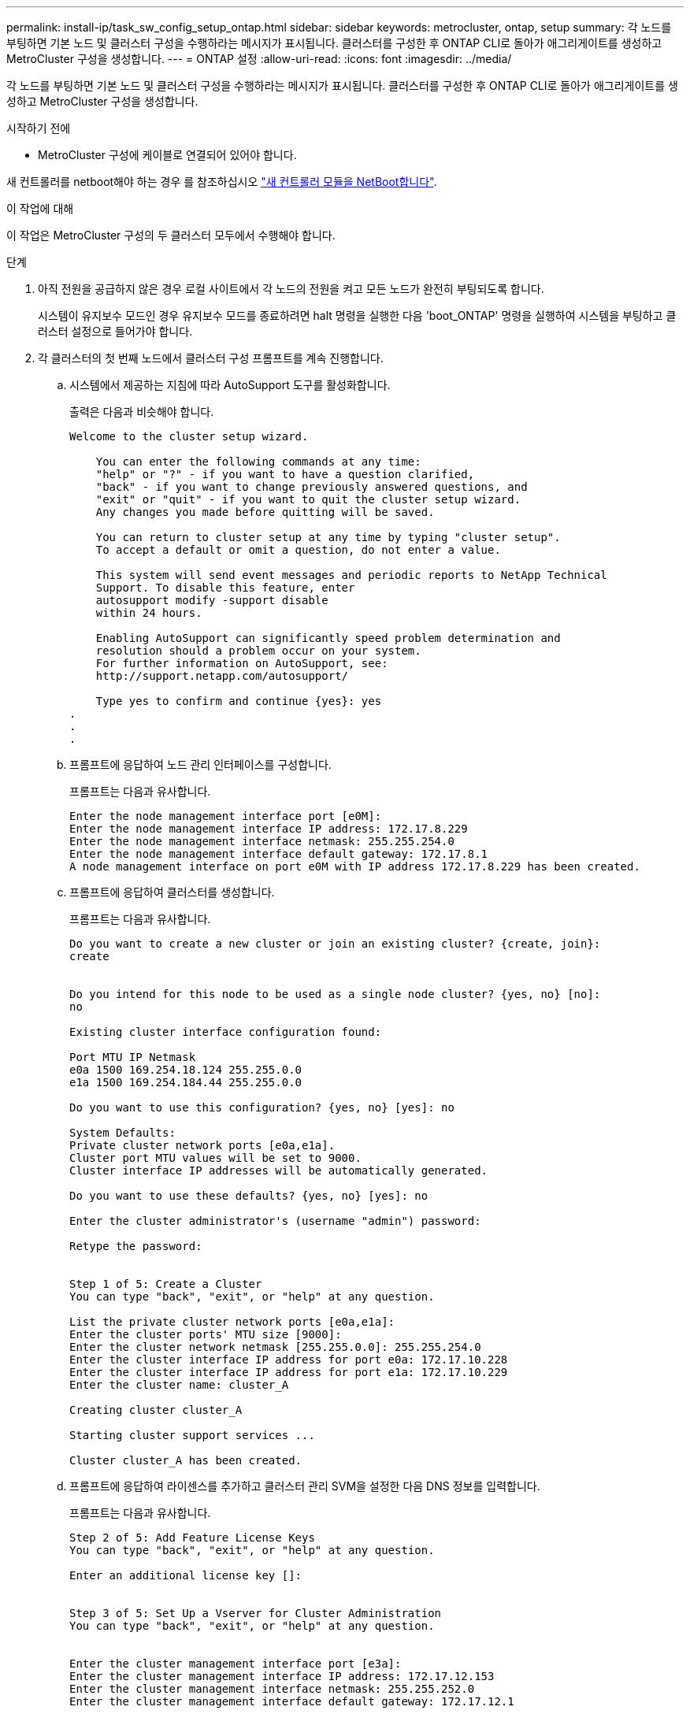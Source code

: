 ---
permalink: install-ip/task_sw_config_setup_ontap.html 
sidebar: sidebar 
keywords: metrocluster, ontap, setup 
summary: 각 노드를 부팅하면 기본 노드 및 클러스터 구성을 수행하라는 메시지가 표시됩니다. 클러스터를 구성한 후 ONTAP CLI로 돌아가 애그리게이트를 생성하고 MetroCluster 구성을 생성합니다. 
---
= ONTAP 설정
:allow-uri-read: 
:icons: font
:imagesdir: ../media/


[role="lead"]
각 노드를 부팅하면 기본 노드 및 클러스터 구성을 수행하라는 메시지가 표시됩니다. 클러스터를 구성한 후 ONTAP CLI로 돌아가 애그리게이트를 생성하고 MetroCluster 구성을 생성합니다.

.시작하기 전에
* MetroCluster 구성에 케이블로 연결되어 있어야 합니다.


새 컨트롤러를 netboot해야 하는 경우 를 참조하십시오 link:../upgrade/task_upgrade_controllers_in_a_four_node_ip_mcc_us_switchover_and_switchback_mcc_ip.html#netboot-the-new-controllers["새 컨트롤러 모듈을 NetBoot합니다"].

.이 작업에 대해
이 작업은 MetroCluster 구성의 두 클러스터 모두에서 수행해야 합니다.

.단계
. 아직 전원을 공급하지 않은 경우 로컬 사이트에서 각 노드의 전원을 켜고 모든 노드가 완전히 부팅되도록 합니다.
+
시스템이 유지보수 모드인 경우 유지보수 모드를 종료하려면 halt 명령을 실행한 다음 'boot_ONTAP' 명령을 실행하여 시스템을 부팅하고 클러스터 설정으로 들어가야 합니다.

. 각 클러스터의 첫 번째 노드에서 클러스터 구성 프롬프트를 계속 진행합니다.
+
.. 시스템에서 제공하는 지침에 따라 AutoSupport 도구를 활성화합니다.
+
출력은 다음과 비슷해야 합니다.

+
[listing]
----
Welcome to the cluster setup wizard.

    You can enter the following commands at any time:
    "help" or "?" - if you want to have a question clarified,
    "back" - if you want to change previously answered questions, and
    "exit" or "quit" - if you want to quit the cluster setup wizard.
    Any changes you made before quitting will be saved.

    You can return to cluster setup at any time by typing "cluster setup".
    To accept a default or omit a question, do not enter a value.

    This system will send event messages and periodic reports to NetApp Technical
    Support. To disable this feature, enter
    autosupport modify -support disable
    within 24 hours.

    Enabling AutoSupport can significantly speed problem determination and
    resolution should a problem occur on your system.
    For further information on AutoSupport, see:
    http://support.netapp.com/autosupport/

    Type yes to confirm and continue {yes}: yes
.
.
.
----
.. 프롬프트에 응답하여 노드 관리 인터페이스를 구성합니다.
+
프롬프트는 다음과 유사합니다.

+
[listing]
----
Enter the node management interface port [e0M]:
Enter the node management interface IP address: 172.17.8.229
Enter the node management interface netmask: 255.255.254.0
Enter the node management interface default gateway: 172.17.8.1
A node management interface on port e0M with IP address 172.17.8.229 has been created.
----
.. 프롬프트에 응답하여 클러스터를 생성합니다.
+
프롬프트는 다음과 유사합니다.

+
[listing]
----
Do you want to create a new cluster or join an existing cluster? {create, join}:
create


Do you intend for this node to be used as a single node cluster? {yes, no} [no]:
no

Existing cluster interface configuration found:

Port MTU IP Netmask
e0a 1500 169.254.18.124 255.255.0.0
e1a 1500 169.254.184.44 255.255.0.0

Do you want to use this configuration? {yes, no} [yes]: no

System Defaults:
Private cluster network ports [e0a,e1a].
Cluster port MTU values will be set to 9000.
Cluster interface IP addresses will be automatically generated.

Do you want to use these defaults? {yes, no} [yes]: no

Enter the cluster administrator's (username "admin") password:

Retype the password:


Step 1 of 5: Create a Cluster
You can type "back", "exit", or "help" at any question.

List the private cluster network ports [e0a,e1a]:
Enter the cluster ports' MTU size [9000]:
Enter the cluster network netmask [255.255.0.0]: 255.255.254.0
Enter the cluster interface IP address for port e0a: 172.17.10.228
Enter the cluster interface IP address for port e1a: 172.17.10.229
Enter the cluster name: cluster_A

Creating cluster cluster_A

Starting cluster support services ...

Cluster cluster_A has been created.
----
.. 프롬프트에 응답하여 라이센스를 추가하고 클러스터 관리 SVM을 설정한 다음 DNS 정보를 입력합니다.
+
프롬프트는 다음과 유사합니다.

+
[listing]
----
Step 2 of 5: Add Feature License Keys
You can type "back", "exit", or "help" at any question.

Enter an additional license key []:


Step 3 of 5: Set Up a Vserver for Cluster Administration
You can type "back", "exit", or "help" at any question.


Enter the cluster management interface port [e3a]:
Enter the cluster management interface IP address: 172.17.12.153
Enter the cluster management interface netmask: 255.255.252.0
Enter the cluster management interface default gateway: 172.17.12.1

A cluster management interface on port e3a with IP address 172.17.12.153 has been created. You can use this address to connect to and manage the cluster.

Enter the DNS domain names: lab.netapp.com
Enter the name server IP addresses: 172.19.2.30
DNS lookup for the admin Vserver will use the lab.netapp.com domain.

Step 4 of 5: Configure Storage Failover (SFO)
You can type "back", "exit", or "help" at any question.


SFO will be enabled when the partner joins the cluster.


Step 5 of 5: Set Up the Node
You can type "back", "exit", or "help" at any question.

Where is the controller located []: svl
----
.. 프롬프트에 응답하여 스토리지 페일오버를 설정하고 노드를 설정합니다.
+
프롬프트는 다음과 유사합니다.

+
[listing]
----
Step 4 of 5: Configure Storage Failover (SFO)
You can type "back", "exit", or "help" at any question.


SFO will be enabled when the partner joins the cluster.


Step 5 of 5: Set Up the Node
You can type "back", "exit", or "help" at any question.

Where is the controller located []: site_A
----
.. 노드 구성은 완료하지만 데이터 애그리게이트는 생성하지 않습니다.
+
ONTAP System Manager를 사용하여 웹 브라우저에서 클러스터 관리 IP 주소(\https://172.17.12.153).

+
https://docs.netapp.com/us-en/ontap-sm-classic/online-help-96-97/index.html["System Manager(ONTAP 9.7 이하)를 사용하여 클러스터 관리"^]

+
https://docs.netapp.com/us-en/ontap/index.html#about-ontap-system-manager["ONTAP 시스템 관리자(버전 9.7 이상)"]

.. 서비스 프로세서(SP)를 구성합니다.
+
link:https://docs.netapp.com/us-en/ontap/system-admin/sp-bmc-network-config-concept.html["SP/BMC 네트워크를 구성합니다"^]

+
link:https://docs.netapp.com/us-en/ontap-sm-classic/online-help-96-97/concept_service_processors.html["시스템 관리자 - ONTAP 9.7 이하가 설치된 서비스 프로세서를 사용합니다"^]



. 프롬프트에 따라 다음 컨트롤러를 부팅하고 클러스터에 연결합니다.
. 노드가 고가용성 모드로 구성되었는지 확인합니다.
+
'스토리지 페일오버 표시 필드 모드'

+
그렇지 않은 경우 각 노드에서 HA 모드를 구성한 다음 노드를 재부팅해야 합니다.

+
'Storage failover modify-mode ha-node localhost'

+
[]
====

NOTE: HA 및 스토리지 페일오버의 예상 구성 상태는 다음과 같습니다.

** HA 모드가 구성되었지만 스토리지 페일오버가 사용되도록 설정되지 않았습니다.
** HA 테이크오버 기능이 비활성화됩니다.
** HA 인터페이스가 오프라인 상태입니다.
** HA 모드, 스토리지 페일오버 및 인터페이스는 프로세스의 뒷부분에서 구성됩니다.


====
. 클러스터 인터커넥트에 4개의 포트가 구성되어 있는지 확인합니다.
+
네트워크 포트 쇼

+
MetroCluster IP 인터페이스는 현재 구성되지 않으며 명령 출력에 표시되지 않습니다.

+
다음 예에서는 node_A_1에 있는 두 개의 클러스터 포트를 보여 줍니다.

+
[listing]
----
cluster_A::*> network port show -role cluster



Node: node_A_1

                                                                       Ignore

                                                  Speed(Mbps) Health   Health

Port      IPspace      Broadcast Domain Link MTU  Admin/Oper  Status   Status

--------- ------------ ---------------- ---- ---- ----------- -------- ------

e4a       Cluster      Cluster          up   9000  auto/40000 healthy  false

e4e       Cluster      Cluster          up   9000  auto/40000 healthy  false


Node: node_A_2

                                                                       Ignore

                                                  Speed(Mbps) Health   Health

Port      IPspace      Broadcast Domain Link MTU  Admin/Oper  Status   Status

--------- ------------ ---------------- ---- ---- ----------- -------- ------

e4a       Cluster      Cluster          up   9000  auto/40000 healthy  false

e4e       Cluster      Cluster          up   9000  auto/40000 healthy  false


4 entries were displayed.
----
. 파트너 클러스터에서 이 단계를 반복합니다.


.다음 단계
ONTAP 명령줄 인터페이스로 돌아가서 다음 작업을 수행하여 MetroCluster 구성을 완료합니다.
